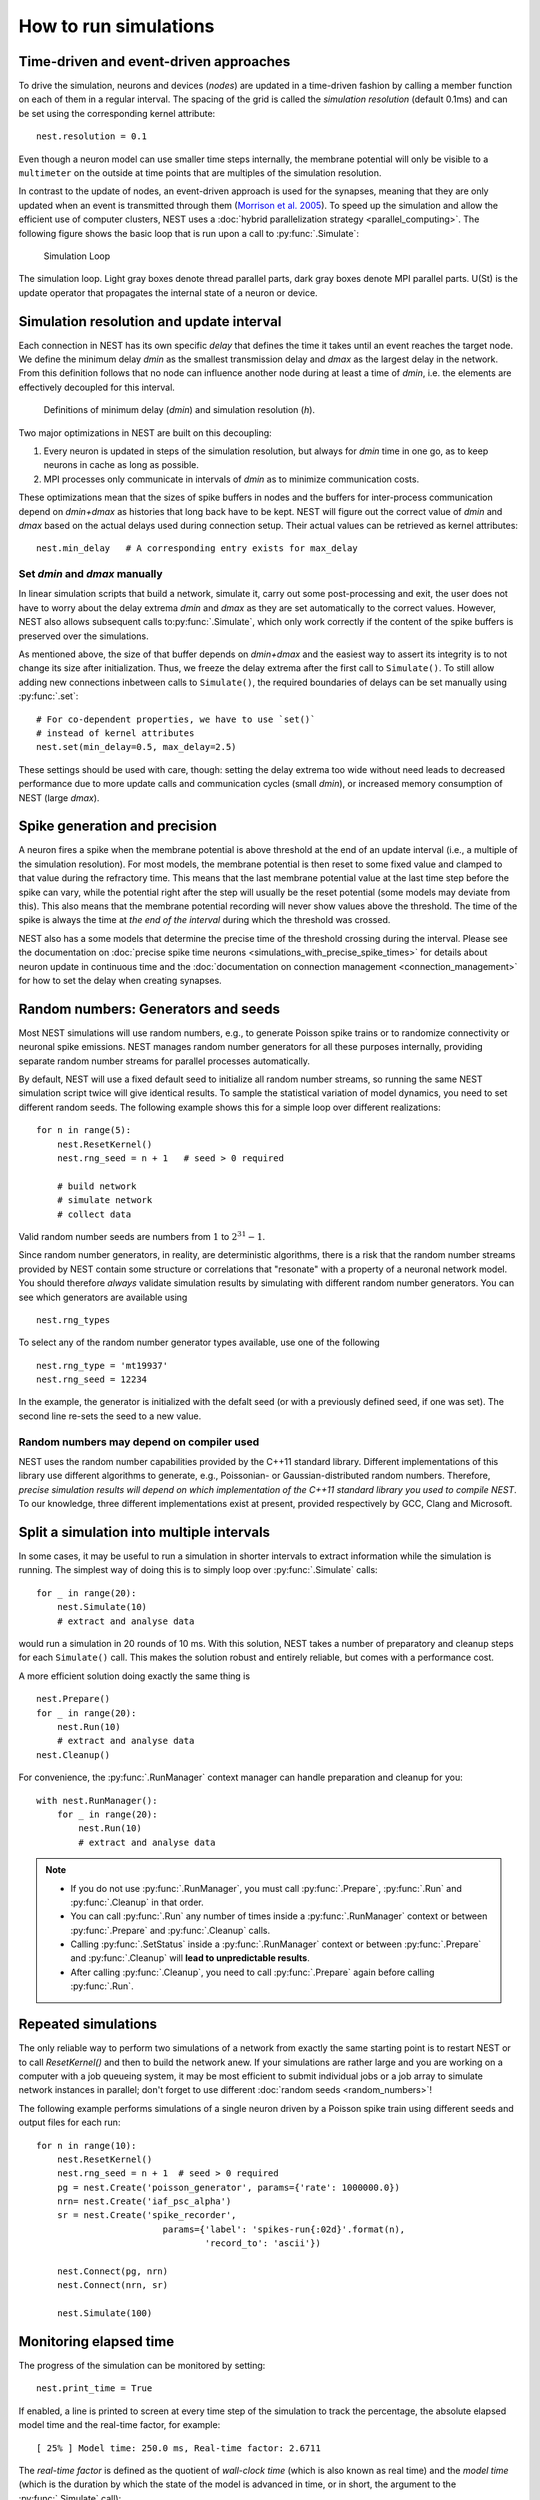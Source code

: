 How to run simulations
======================

Time-driven and event-driven approaches
---------------------------------------

To drive the simulation, neurons and devices (*nodes*) are updated in a
time-driven fashion by calling a member function on each of them in a
regular interval. The spacing of the grid is called the *simulation
resolution* (default 0.1ms) and can be set using the corresponding
kernel attribute:

::

    nest.resolution = 0.1

Even though a neuron model can use smaller time steps internally, the
membrane potential will only be visible to a ``multimeter`` on the
outside at time points that are multiples of the simulation resolution.

In contrast to the update of nodes, an event-driven approach is used for
the synapses, meaning that they are only updated when an event is
transmitted through them (`Morrison et al.
2005 <http://dx.doi.org/10.1162/0899766054026648>`_). To speed up the
simulation and allow the efficient use of computer clusters, NEST uses a
:doc:`hybrid parallelization strategy <parallel_computing>`. The
following figure shows the basic loop that is run upon a call to
:py:func:`.Simulate`:

.. figure:: ../static/img/simulation_loop-241x300.png
   :alt: Simulation Loop

   Simulation Loop

The simulation loop. Light gray boxes denote thread parallel parts, dark
gray boxes denote MPI parallel parts. U(St) is the update operator that
propagates the internal state of a neuron or device.

.. _simulation_resolution:

Simulation resolution and update interval
-----------------------------------------

Each connection in NEST has its own specific *delay* that defines the
time it takes until an event reaches the target node. We define the
minimum delay *dmin* as the smallest transmission delay and *dmax* as
the largest delay in the network. From this definition follows that no
node can influence another node during at least a time of *dmin*, i.e.
the elements are effectively decoupled for this interval.

.. figure:: ../static/img/time_definitions-300x61.png
   :alt: Definitions of the minimimum delay and the simulation resolution

   Definitions of minimum delay (*dmin*) and simulation resolution (*h*).

Two major optimizations in NEST are built on this decoupling:

1. Every neuron is updated in steps of the simulation resolution, but
   always for *dmin* time in one go, as to keep neurons in cache as long
   as possible.

2. MPI processes only communicate in intervals of *dmin* as to minimize
   communication costs.

These optimizations mean that the sizes of spike buffers in nodes and
the buffers for inter-process communication depend on *dmin+dmax* as
histories that long back have to be kept. NEST will figure out the
correct value of *dmin* and *dmax* based on the actual delays used
during connection setup. Their actual values can be retrieved as kernel
attributes:

::

    nest.min_delay   # A corresponding entry exists for max_delay

Set *dmin* and *dmax* manually
~~~~~~~~~~~~~~~~~~~~~~~~~~~~~~

In linear simulation scripts that build a network, simulate it, carry
out some post-processing and exit, the user does not have to worry about
the delay extrema *dmin* and *dmax* as they are set automatically to the
correct values. However, NEST also allows subsequent calls
to\ :py:func:`.Simulate`, which only work correctly if the content of the spike
buffers is preserved over the simulations.

As mentioned above, the size of that buffer depends on *dmin+dmax* and
the easiest way to assert its integrity is to not change its size after
initialization. Thus, we freeze the delay extrema after the first call
to ``Simulate()``. To still allow adding new connections inbetween calls
to ``Simulate()``, the required boundaries of delays can be set manually
using :py:func:`.set`:

::

    # For co-dependent properties, we have to use `set()`
    # instead of kernel attributes
    nest.set(min_delay=0.5, max_delay=2.5)

These settings should be used with care, though: setting the delay
extrema too wide without need leads to decreased performance due to more
update calls and communication cycles (small *dmin*), or increased
memory consumption of NEST (large *dmax*).

Spike generation and precision
------------------------------

A neuron fires a spike when the membrane potential is above threshold at
the end of an update interval (i.e., a multiple of the simulation
resolution). For most models, the membrane potential is then reset to
some fixed value and clamped to that value during the refractory time.
This means that the last membrane potential value at the last time step
before the spike can vary, while the potential right after the step will
usually be the reset potential (some models may deviate from this). This
also means that the membrane potential recording will never show values
above the threshold. The time of the spike is always the time at *the
end of the interval* during which the threshold was crossed.

NEST also has a some models that determine the precise time of the
threshold crossing during the interval. Please see the documentation on
:doc:`precise spike time neurons <simulations_with_precise_spike_times>`
for details about neuron update in continuous time and the
:doc:`documentation on connection management <connection_management>`
for how to set the delay when creating synapses.

.. _stepped_simulations:


Random numbers: Generators and seeds
------------------------------------

Most NEST simulations will use random numbers, e.g., to generate Poisson
spike trains or to randomize connectivity or neuronal spike emissions. NEST
manages random number generators for all these purposes internally, providing
separate random number streams for parallel processes automatically.

By default, NEST will use a fixed default seed to initialize all random
number streams, so running the same NEST simulation script twice will give
identical results. To sample the statistical variation of model dynamics,
you need to set different random seeds. The following example shows this
for a simple loop over different realizations:

::

    for n in range(5):
        nest.ResetKernel()
        nest.rng_seed = n + 1   # seed > 0 required

        # build network
        # simulate network
        # collect data

Valid random number seeds are numbers from :math:`1` to :math:`2^{31}-1`.

Since random number generators, in reality, are deterministic algorithms, there
is a risk that the random number streams provided by NEST contain some structure
or correlations that "resonate" with a property of a neuronal network model.
You should therefore *always* validate simulation results by simulating with
different random number generators. You can see which generators are available
using

::

    nest.rng_types

To select any of the random number generator types available, use one of the
following

::

    nest.rng_type = 'mt19937'
    nest.rng_seed = 12234

In the example, the generator is initialized with the defalt seed (or with a
previously defined seed, if one was set). The second line re-sets the seed to
a new value.


Random numbers may depend on compiler used
~~~~~~~~~~~~~~~~~~~~~~~~~~~~~~~~~~~~~~~~~~

NEST uses the random number capabilities provided by the C++11 standard library.
Different implementations of this library use different algorithms to generate,
e.g., Poissonian- or Gaussian-distributed random numbers. Therefore, *precise simulation
results will depend on which implementation of the C++11 standard library you
used to compile NEST*. To our knowledge, three different implementations exist at
present, provided respectively by GCC, Clang and Microsoft.




Split a simulation into multiple intervals
------------------------------------------

In some cases, it may be useful to run a simulation in shorter intervals
to extract information while the simulation is running. The simplest way
of doing this is to simply loop over :py:func:`.Simulate` calls:

::

    for _ in range(20):
        nest.Simulate(10)
        # extract and analyse data

would run a simulation in 20 rounds of 10 ms. With this solution, NEST takes
a number of preparatory and cleanup steps for each ``Simulate()`` call.
This makes the solution robust and entirely reliable, but comes with a
performance cost.

A more efficient solution doing exactly the same thing is

::

    nest.Prepare()
    for _ in range(20):
        nest.Run(10)
        # extract and analyse data
    nest.Cleanup()

For convenience, the :py:func:`.RunManager` context manager can handle preparation
and cleanup for you:

::

    with nest.RunManager():
        for _ in range(20):
            nest.Run(10)
            # extract and analyse data

.. note::
   - If you do not use :py:func:`.RunManager`, you must call :py:func:`.Prepare`,
     :py:func:`.Run` and :py:func:`.Cleanup` in that order.
   - You can call :py:func:`.Run` any number of times inside a :py:func:`.RunManager`
     context or between :py:func:`.Prepare` and :py:func:`.Cleanup` calls.
   - Calling :py:func:`.SetStatus` inside a :py:func:`.RunManager` context or
     between :py:func:`.Prepare` and :py:func:`.Cleanup` will **lead to unpredictable
     results**.
   - After calling :py:func:`.Cleanup`, you need to call :py:func:`.Prepare` again before
     calling :py:func:`.Run`.

Repeated simulations
--------------------

The only reliable way to perform two simulations of a network from exactly
the same starting point is to restart NEST or to call `ResetKernel()` and
then to build the network anew. If your simulations are rather large and
you are working on a computer with a job queueing system, it may be most
efficient to submit individual jobs or a job array to simulate network
instances in parallel; don't forget to use different
:doc:`random seeds <random_numbers>`!

The following example performs simulations of a single neuron driven by
a Poisson spike train using different seeds and output files for each run:

::

    for n in range(10):
        nest.ResetKernel()
        nest.rng_seed = n + 1  # seed > 0 required
        pg = nest.Create('poisson_generator', params={'rate': 1000000.0})
        nrn= nest.Create('iaf_psc_alpha')
        sr = nest.Create('spike_recorder',
                            params={'label': 'spikes-run{:02d}'.format(n),
                                    'record_to': 'ascii'})

        nest.Connect(pg, nrn)
        nest.Connect(nrn, sr)

        nest.Simulate(100)

Monitoring elapsed time
-----------------------

The progress of the simulation can be monitored by setting:

::

    nest.print_time = True

If enabled, a line is printed to screen at every time step of the simulation to
track the percentage, the absolute elapsed model time and the real-time factor,
for example:

::

    [ 25% ] Model time: 250.0 ms, Real-time factor: 2.6711

The *real-time factor* is defined as the quotient of *wall-clock time* (which
is also known as real time) and the *model time* (which is the duration by
which the state of the model is advanced in time, or in short, the argument to
the :py:func:`.Simulate` call):

.. math::

    q_\text{real} = \frac{T_\text{wall}}{T_\text{model}}

If the real-time factor is larger than `1` as in the example above, the
simulation runs slower than the wall-clock time.

In case a simulation script contains multiple ``Simulate()`` calls,
the percentage simulation time is reset to `0%` at the beginning of each call,
but the absolute model time and the real-time factor account for the total
elapsed times.

The real-time factor should not be confused with the concept of speedup.
*Speedup* refers to a ratio of wall-clock times, namely the wall-clock time
needed to solve a problem serially and the wall-clock time needed to solve the
same problem in parallel (e.g., by distributing the work across multiple
threads or processes):

.. math::

    q_\text{speedup} = \frac{T_\text{wall, serial}}{T_\text{wall, parallel}}

.. note::

    For large, distributed simulations, it is recommended to set
    ``{"print_time": False}`` to avoid the overhead of the print calls.
    In these cases, the real-time factor can be computed by measuring the
    wall-clock time manually and dividing by the set model time.
